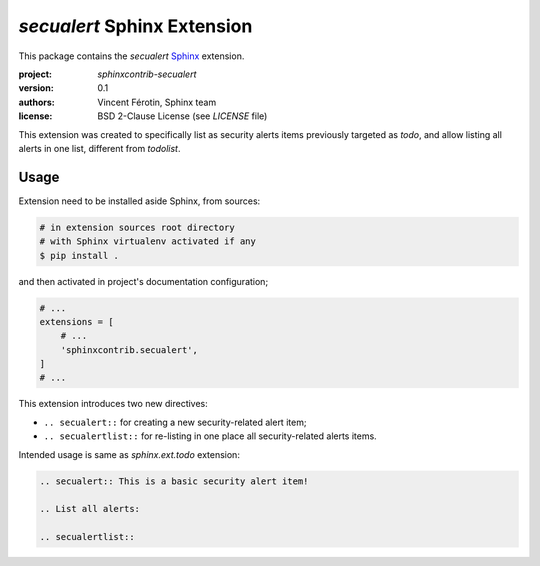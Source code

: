`secualert` Sphinx Extension
============================

This package contains the `secualert` `Sphinx`_ extension.

:project: `sphinxcontrib-secualert`
:version: 0.1
:authors: Vincent Férotin, Sphinx team
:license: BSD 2-Clause License (see `LICENSE` file)

This extension was created to specifically list as security alerts
items previously targeted as `todo`, and allow listing all alerts
in one list, different from `todolist`.


Usage
-----

Extension need to be installed aside Sphinx, from sources:

.. code-block:: sh

    # in extension sources root directory
    # with Sphinx virtualenv activated if any
    $ pip install .

and then activated in project's documentation configuration;

.. code-block:: py
    :name: doc/conf.py

    # ...
    extensions = [
        # ...
        'sphinxcontrib.secualert',
    ]
    # ...

This extension introduces two new directives:

*   ``.. secualert::`` for creating a new security-related alert item;
*   ``.. secualertlist::`` for re-listing in one place all security-related
    alerts items.

Intended usage is same as `sphinx.ext.todo` extension:

.. code-block:: rst

    .. secualert:: This is a basic security alert item!

    .. List all alerts:

    .. secualertlist::


.. _Sphinx: http://www.sphinx-doc.org/

